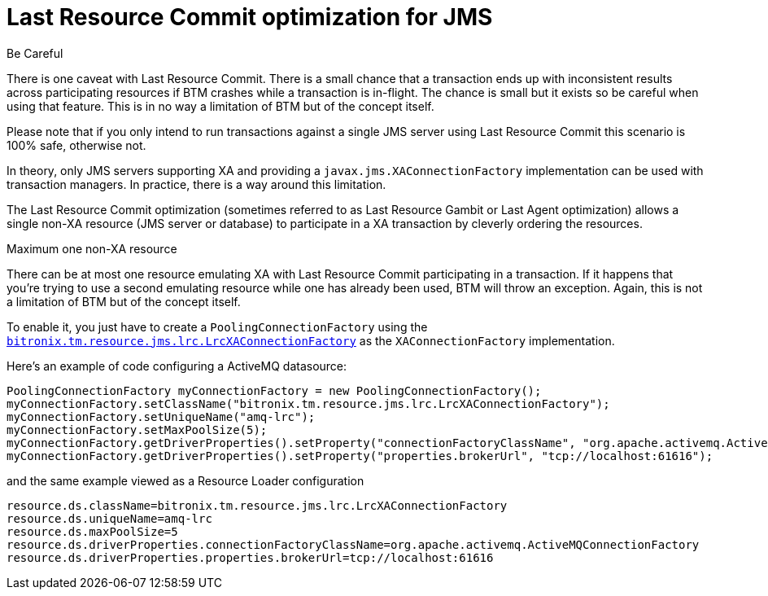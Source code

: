 = Last Resource Commit optimization for JMS

.Be Careful
****
There is one caveat with Last Resource Commit. There is a small chance that a transaction ends up with inconsistent results across participating resources if BTM crashes while a transaction is in-flight. The chance is small but it exists so be careful when using that feature. This is in no way a limitation of BTM but of the concept itself.
****

Please note that if you only intend to run transactions against a single JMS server using Last Resource Commit this scenario is 100% safe, otherwise not.

In theory, only JMS servers supporting XA and providing a `javax.jms.XAConnectionFactory` implementation can be used with transaction managers. In practice, there is a way around this limitation.

The Last Resource Commit optimization (sometimes referred to as Last Resource Gambit or Last Agent optimization) allows a single non-XA resource (JMS server or database) to participate in a XA transaction by cleverly ordering the resources.

.Maximum one non-XA resource
****
There can be at most one resource emulating XA with Last Resource Commit participating in a transaction. If it happens that you're trying to use a second emulating resource while one has already been used, BTM will throw an exception. Again, this is not a limitation of BTM but of the concept itself.
****
To enable it, you just have to create a `PoolingConnectionFactory` using the https://github.com/bitronix/btm/blob/master/btm/src/main/java/bitronix/tm/resource/jms/lrc/LrcXAConnectionFactory.java[`bitronix.tm.resource.jms.lrc.LrcXAConnectionFactory`] as the `XAConnectionFactory` implementation.

Here's an example of code configuring a ActiveMQ datasource:

    PoolingConnectionFactory myConnectionFactory = new PoolingConnectionFactory();
    myConnectionFactory.setClassName("bitronix.tm.resource.jms.lrc.LrcXAConnectionFactory");
    myConnectionFactory.setUniqueName("amq-lrc");
    myConnectionFactory.setMaxPoolSize(5);
    myConnectionFactory.getDriverProperties().setProperty("connectionFactoryClassName", "org.apache.activemq.ActiveMQConnectionFactory");
    myConnectionFactory.getDriverProperties().setProperty("properties.brokerUrl", "tcp://localhost:61616");

and the same example viewed as a Resource Loader configuration

    resource.ds.className=bitronix.tm.resource.jms.lrc.LrcXAConnectionFactory
    resource.ds.uniqueName=amq-lrc
    resource.ds.maxPoolSize=5
    resource.ds.driverProperties.connectionFactoryClassName=org.apache.activemq.ActiveMQConnectionFactory
    resource.ds.driverProperties.properties.brokerUrl=tcp://localhost:61616 

